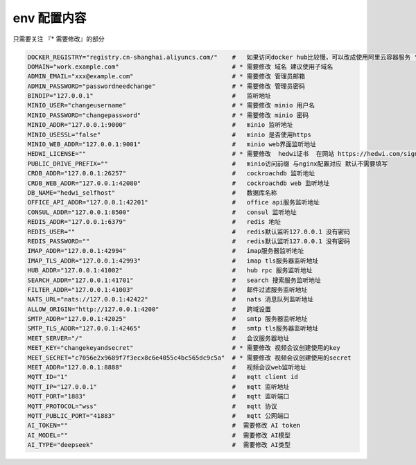 
.. _help-env-example:

.. _env-example:

env 配置内容
----------------------------------------------------------------------------

只需要关注 『* 需要修改』的部分

.. code-block:: bash

  DOCKER_REGISTRY="registry.cn-shanghai.aliyuncs.com/"    #   如果访问docker hub比较慢，可以改成使用阿里云容器服务 "registry.cn-shanghai.aliyuncs.com/"
  DOMAIN="work.example.com"                               # * 需要修改 域名 建议使用子域名  
  ADMIN_EMAIL="xxx@example.com"                           # * 需要修改 管理员邮箱 
  ADMIN_PASSWORD="passwordneedchange"                     # * 需要修改 管理员密码
  BINDIP="127.0.0.1"                                      #   监听地址
  MINIO_USER="changeusername"                             # * 需要修改 minio 用户名 
  MINIO_PASSWORD="changepassword"                         # * 需要修改 minio 密码
  MINIO_ADDR="127.0.0.1:9000"                             #   minio 监听地址
  MINIO_USESSL="false"                                    #   minio 是否使用https
  MINIO_WEB_ADDR="127.0.0.1:9001"                         #   minio web界面监听地址
  HEDWI_LICENSE=""                                        # * 需要修改  hedwi证书  在网站 https://hedwi.com/signup 注册管理员账号 然后在 https://hedwi.com/license 生成
  PUBLIC_DRIVE_PREFIX=""                                  #   minio访问前缀 与nginx配置对应 默认不需要填写
  CRDB_ADDR="127.0.0.1:26257"                             #   cockroachdb 监听地址
  CRDB_WEB_ADDR="127.0.0.1:42080"                         #   cockroachdb web 监听地址
  DB_NAME="hedwi_selfhost"                                #   数据库名称
  OFFICE_API_ADDR="127.0.0.1:42201"                       #   office api服务监听地址
  CONSUL_ADDR="127.0.0.1:8500"                            #   consul 监听地址
  REDIS_ADDR="127.0.0.1:6379"                             #   redis 地址
  REDIS_USER=""                                           #   redis默认监听127.0.0.1 没有密码
  REDIS_PASSWORD=""                                       #   redis默认监听127.0.0.1 没有密码
  IMAP_ADDR="127.0.0.1:42994"                             #   imap服务器监听地址
  IMAP_TLS_ADDR="127.0.0.1:42993"                         #   imap tls服务器监听地址
  HUB_ADDR="127.0.0.1:41002"                              #   hub rpc 服务监听地址
  SEARCH_ADDR="127.0.0.1:41701"                           #   search 搜索服务监听地址
  FILTER_ADDR="127.0.0.1:41003"                           #   邮件过滤服务监听地址
  NATS_URL="nats://127.0.0.1:42422"                       #   nats 消息队列监听地址
  ALLOW_ORIGIN="http://127.0.0.1:4200"                    #   跨域设置
  SMTP_ADDR="127.0.0.1:42025"                             #   smtp 服务器监听地址
  SMTP_TLS_ADDR="127.0.0.1:42465"                         #   smtp tls服务器监听地址
  MEET_SERVER="/"                                         #   会议服务器地址
  MEET_KEY="changekeyandsecret"                           # * 需要修改 视频会议创建使用的key 
  MEET_SECRET="c7056e2x9689f7f3ecx8c6e4055c4bc565dc9c5a"  # * 需要修改 视频会议创建使用的secret 
  MEET_ADDR="127.0.0.1:8888"                              #   视频会议web监听地址
  MQTT_ID="1"                                             #   mqtt client id  
  MQTT_IP="127.0.0.1"                                     #   mqtt 监听地址
  MQTT_PORT="1883"                                        #   mqtt 监听端口
  MQTT_PROTOCOL="wss"                                     #   mqtt 协议
  MQTT_PUBLIC_PORT="41883"                                #   mqtt 公网端口
  AI_TOKEN=""                                             #  需要修改 AI token
  AI_MODEL=""                                             #  需要修改 AI模型
  AI_TYPE="deepseek"                                      #  需要修改 AI类型
